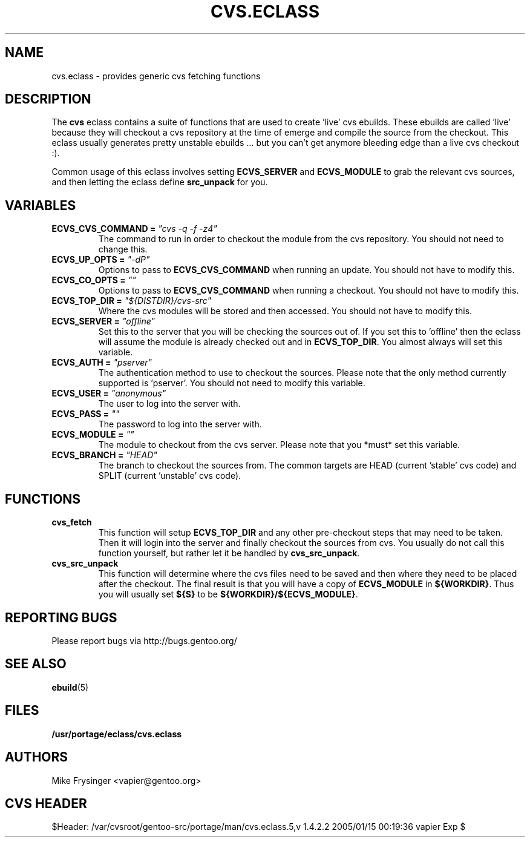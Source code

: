 .TH CVS.ECLASS 5 "Nov 2004" "Portage 2.0.51" portage
.SH NAME
cvs.eclass \- provides generic cvs fetching functions
.SH DESCRIPTION
The \fBcvs\fR eclass contains a suite of functions that are used to
create 'live' cvs ebuilds.  These ebuilds are called 'live' because
they will checkout a cvs repository at the time of emerge and compile
the source from the checkout.  This eclass usually generates pretty
unstable ebuilds ... but you can't get anymore bleeding edge than
a live cvs checkout :).

Common usage of this eclass involves setting \fBECVS_SERVER\fR and
\fBECVS_MODULE\fR to grab the relevant cvs sources, and then letting
the eclass define \fBsrc_unpack\fR for you.
.SH VARIABLES
.TP
.B "ECVS_CVS_COMMAND" = \fI"cvs -q -f -z4"\fR
The command to run in order to checkout the module from the cvs
repository.  You should not need to change this.
.TP
.B "ECVS_UP_OPTS" = \fI"-dP"\fR
Options to pass to \fBECVS_CVS_COMMAND\fR when running an update.  
You should not have to modify this.
.TP
.B "ECVS_CO_OPTS" = \fI""\fR
Options to pass to \fBECVS_CVS_COMMAND\fR when running a checkout.  
You should not have to modify this.
.TP
.B "ECVS_TOP_DIR" = \fI"${DISTDIR}/cvs-src"\fR
Where the cvs modules will be stored and then accessed.  You
should not have to modify this.
.TP
.B "ECVS_SERVER" = \fI"offline"\fR
Set this to the server that you will be checking the sources out of.  
If you set this to 'offline' then the eclass will assume the module
is already checked out and in \fBECVS_TOP_DIR\fR.  You almost always
will set this variable.
.TP
.B "ECVS_AUTH" = \fI"pserver"\fR
The authentication method to use to checkout the sources.  Please
note that the only method currently supported is 'pserver'.  You
should not need to modify this variable.
.TP
.B "ECVS_USER" = \fI"anonymous"\fR
The user to log into the server with.
.TP
.B "ECVS_PASS" = \fI""\fR
The password to log into the server with.
.TP
.B "ECVS_MODULE" = \fI""\fR
The module to checkout from the cvs server.  Please note that you
*must* set this variable.
.TP
.B "ECVS_BRANCH" = \fI"HEAD"\fR
The branch to checkout the sources from.  The common targets are
HEAD (current 'stable' cvs code) and SPLIT (current 'unstable' cvs
code).
.SH FUNCTIONS
.TP
.B cvs_fetch
This function will setup \fBECVS_TOP_DIR\fR and any other pre-checkout
steps that may need to be taken.  Then it will login into the server
and finally checkout the sources from cvs.  You usually do not call
this function yourself, but rather let it be handled by \fBcvs_src_unpack\fR.
.TP
.B cvs_src_unpack
This function will determine where the cvs files need to be saved and
then where they need to be placed after the checkout.  The final result
is that you will have a copy of \fBECVS_MODULE\fR in \fB${WORKDIR}\fR.  Thus
you will usually set \fB${S}\fR to be \fB${WORKDIR}/${ECVS_MODULE}\fR.
.SH REPORTING BUGS
Please report bugs via http://bugs.gentoo.org/
.SH SEE ALSO
.BR ebuild (5)
.SH FILES
.BR /usr/portage/eclass/cvs.eclass
.SH AUTHORS
Mike Frysinger <vapier@gentoo.org>
.SH CVS HEADER
$Header: /var/cvsroot/gentoo-src/portage/man/cvs.eclass.5,v 1.4.2.2 2005/01/15 00:19:36 vapier Exp $
